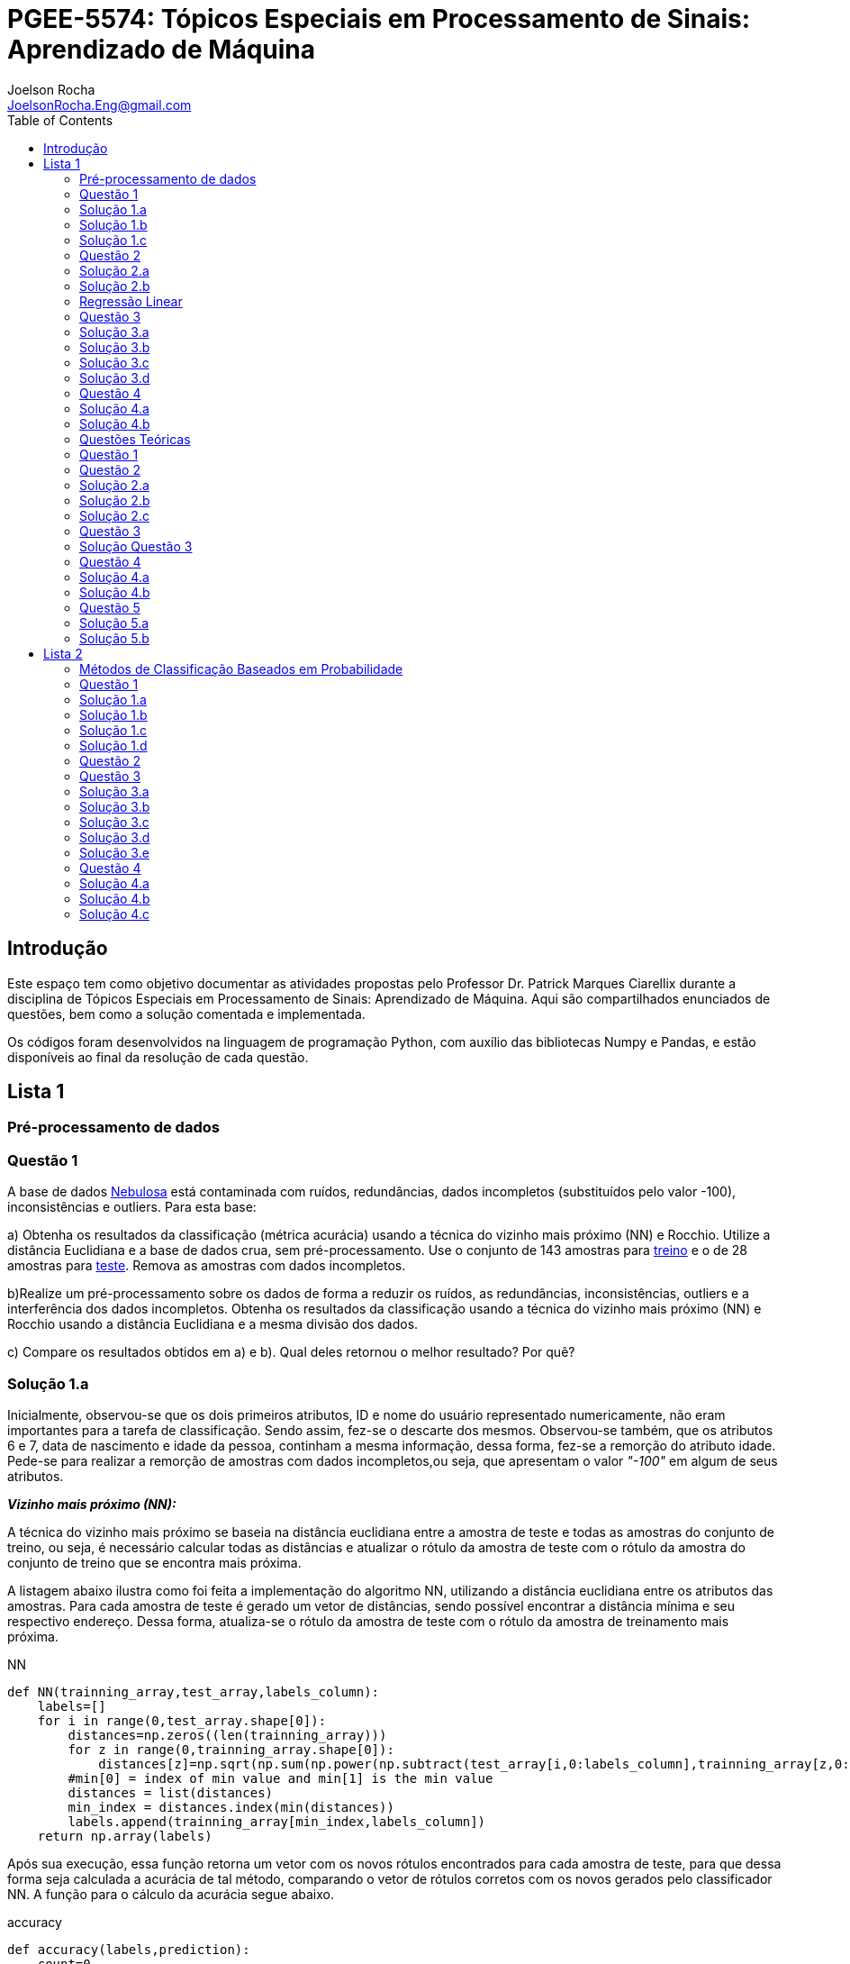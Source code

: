 :source-highlighter: pygments 	
:imagesdir: ./figs

:stem:

= PGEE-5574: Tópicos Especiais em Processamento de Sinais: Aprendizado de Máquina
Joelson Rocha <JoelsonRocha.Eng@gmail.com>
:toc: left

== Introdução

Este espaço tem como objetivo documentar as atividades propostas pelo Professor Dr. Patrick Marques Ciarellix durante a disciplina de Tópicos Especiais em Processamento de Sinais: Aprendizado de Máquina. Aqui são compartilhados enunciados de questões, bem como a solução comentada e implementada.

Os códigos foram desenvolvidos na linguagem de programação Python, com auxílio das bibliotecas Numpy e Pandas, e estão disponíveis ao final da resolução de cada questão.

== Lista 1  ==

=== Pré-processamento de dados ===
=== Questão 1 ===
A base de dados link:01/nebulosa.txt[Nebulosa] está contaminada com ruídos,
redundâncias, dados incompletos (substituídos pelo valor -100), inconsistências e
outliers. Para esta base:

a) Obtenha os resultados da classificação (métrica acurácia) usando a técnica do vizinho
mais próximo (NN) e Rocchio. Utilize a distância Euclidiana e a base de dados crua, sem
pré-processamento. Use o conjunto de 143 amostras  para link:01/nebulosa_train.txt[treino] e o de 28 amostras
para link:01/nebulosa_test.txt[teste]. Remova as amostras com dados incompletos.

b)Realize um pré-processamento sobre os dados de forma a reduzir os ruídos, as
redundâncias, inconsistências, outliers e a interferência dos dados incompletos.
Obtenha os resultados da classificação usando a técnica do vizinho mais próximo (NN)
e Rocchio usando a distância Euclidiana e a mesma divisão dos dados.

c) Compare os resultados obtidos em a) e b). Qual deles retornou o melhor resultado?
Por quê?

=== Solução 1.a ===  

Inicialmente, observou-se que os dois primeiros atributos, ID e nome do usuário representado numericamente, não eram importantes para a tarefa de  classificação.  Sendo assim, fez-se o descarte dos mesmos. Observou-se também, que os atributos 6 e 7, data de nascimento e idade da pessoa, continham a mesma informação, dessa forma, fez-se a remorção do atributo idade.
Pede-se para realizar a remorção de amostras com dados incompletos,ou seja, que apresentam o valor _"-100"_  em algum de seus atributos.

*_Vizinho mais próximo (NN):_*

A técnica do vizinho mais próximo se baseia na distância euclidiana entre a amostra de teste e todas as amostras do conjunto de treino, ou seja, é necessário calcular todas as distâncias e atualizar o rótulo da amostra de teste com o rótulo da amostra do conjunto de treino que se encontra mais próxima. 

A listagem abaixo ilustra como foi feita a implementação do algoritmo NN, utilizando a distância euclidiana entre os atributos das amostras. Para cada amostra de teste é gerado um vetor de distâncias, sendo possível encontrar a distância mínima e seu respectivo endereço. Dessa forma, atualiza-se o rótulo da amostra de teste com o rótulo da amostra de treinamento mais próxima.

.NN
[source,python]
----
def NN(trainning_array,test_array,labels_column):
    labels=[]
    for i in range(0,test_array.shape[0]):
        distances=np.zeros((len(trainning_array)))
        for z in range(0,trainning_array.shape[0]):
            distances[z]=np.sqrt(np.sum(np.power(np.subtract(test_array[i,0:labels_column],trainning_array[z,0:labels_column]),2)))
        #min[0] = index of min value and min[1] is the min value
        distances = list(distances)
        min_index = distances.index(min(distances))
        labels.append(trainning_array[min_index,labels_column])
    return np.array(labels)
----

Após sua execução, essa função retorna um vetor com os novos rótulos encontrados para cada amostra de teste, para que dessa forma seja calculada a acurácia de tal método, comparando o vetor de rótulos corretos com os novos gerados pelo classificador NN. A função para o cálculo da acurácia segue abaixo.

.accuracy
[source,python]
----
def accuracy(labels,prediction):
    count=0
    for i in range(0,labels.shape[0]):
        if(labels[i]==prediction[i]):
            count=count+1
    return (count/len(labels))*100
----

*_Rocchio:_*

Esta técnica também se baseia na distância Euclidiana, porém medida entre a amostra de teste e os centróides gerados pelas amostras de treino de mesmo rótulo ( à partir da média de seus atributos).

A função _split_by_labels_  recebe as amostras de treinamento e as separa em 3 grupos de acordo com seus rótulos.

.split_by_labels
[source,python]
----
def split_by_labels(array):
    L1=array[array[:,array.shape[1]-1]==1]
    L2=array[array[:,array.shape[1]-1]==2]
    L3=array[array[:,array.shape[1]-1]==3]
    return L1,L2,L3
----

Em seguida, utilizou-se a função _sample_centrois_ para calcular os centroides de cada rótulo de forma individual à partir da média de cada um dos atributos das amostras de mesmo rótulo.

.sample_centroids
[source,python]
----
def sample_centroids(data):
    m=np.empty((data.shape[1] -1),dtype=float)
    for i in range (0,data.shape[1]-1):
        m[i]=np.mean(data[:,i],dtype=np.float64)
    return m
----

Uma vez tendo as coordenadas de cada um dos centroids, implementou-se a função _Rocchio_ , que calcula a distância de cada amostra de teste e atualiza seu rótulo com o centróid que está mais próximo dela.

.Rocchio
[source,python]
----
def rocchio(data,Center_1,Center_2,Center_3):
    labels=[]
    euclidian=np.empty((3),dtype = float)
    for i in range(0,data.shape[0]):
        for j in range(0,(data.shape[1]-1)):
            euclidian[0]=np.sqrt(np.power(np.sum(Center_1[j]-data[i,j]),2))
            euclidian[1]=np.sqrt(np.power(np.sum(Center_2[j]-data[i,j]),2))
            euclidian[2]=np.sqrt(np.power(np.sum(Center_3[j]-data[i,j]),2))
            
        if(np.min(euclidian)==euclidian[0]):
            labels.append(1)
        elif(np.min(euclidian)==euclidian[1]):
            labels.append(2)
        else:
            labels.append(3)
    return labels
----

Ao final, calculou-se a acurácia deste algorítmo e obteve-se o seguinte resultado, exposto na Tabela 1:

.Resultados NN e Rocchio: questão a.
[%header,cols=2*] 
|===
|Algoritmo
|Acurácia

|NN
|76.00%

|Rocchio
|96.00%
|===

=== Solução 1.b ===

Para esta questão utilizou-se o arredondamento dos dados como solução para o ruído, transformando números decimais em números inteiros. Dando continuidade ao pre-processamento de dados que foi feito na letra a, utilizou-se o artifício de substituição de valores fora da faixa (outliers) pela moda do atributo no qual o mesmo se encontra, implementação realizada na função _replace_by_mode_. 

.replace_by_mode
[source,python]
----
def replace_by_mode(array):
    for i in range(0,array.shape[1]-1):
        while (i==0):
            index = np.where((array[:,i]<1) | (array[:,i]>3)) #get indexes
            index = index[0] #array of indexes
            m=stats.mode(array[:,i],axis=None) #calculating the mode of this atribute
            for j in range(0,len(index)):
                array[index[j],i]=int(m[0])
            i=1
        
        index = np.where((array[:,i]<1) | (array[:,i]>4))
        index = index[0]
        m=stats.mode(array[:,i],axis=None)
        for j in range(0,len(index)):
            array[index[j],i]=int(m[0])
    return array
----

Os resultados obtidos com esse tipo de abordagem estão expostos na Tabela 2:


.Resultados NN e Rocchio: questão b
[%header,cols=2*] 
|===
|Algoritmo
|Acurácia

|NN
|72.00%

|Rocchio
|100.00%
|===

=== Solução 1.c  ===

Comparando as Tabelas 1 e 2, nota-se para essa base de dados, o algoritmo Rocchio teve uma acurácia melhor do que o NN nos dois casos. O pre-processamento dos dados conseguiu otimizar a tarefa de classificação para o algoritmo Rocchio, trazendo um resultado de 100%, após a detecção e substituição dos outiliers e a eliminação do ruído.

*Arquivos*

|| link:01/01.py[01.py]  || link:01/functions01.py[functions01.py] ||

=== Questão 2 ===
Dada a base de dados Breast Cancer Wisconsin (Diagnostic) (baixar em
https://archive.ics.uci.edu/ml/datasets/Breast+Cancer+Wisconsin+(Diagnostic)):

a) Obtenha a acurácia de classificação quando usando o classificador vizinho mais
próximo (NN) (utilize a distância Euclidiana). Use os dados do arquivo wdbc.data,
sendo as primeiras 300 amostras para treino e as demais para teste. Antes, repare os
atributos da base de dados e a posição dos rótulos. Quais atributos você pode eliminar
da base de dados antes do experimento? Por quê?

b) Aplique o PCA sobre os dados de treino e selecione o número de componentes até eles
corresponderem a 90% da informação de variância dos dados (conforme mostrado nos
slides). Quantos componentes foram selecionados? Calcule a nova acurácia do NN
usando as componentes selecionadas. O resultado alterou de forma significativa em
relação ao obtido em a)? Qual foi a vantagem observada usando PCA?

c) Outra técnica para redução de dimensionalidade, mas de forma supervisionada, é o
Discriminante Linear de Fisher (para duas classes) e a sua versão multiclasse. Quando
aplicado este método o tamanho do vetor de características é reduzido para C-1, onde
C é o número de classes do problema. Seguindo os slides de
http://www.csd.uwo.ca/~olga/Courses/CS434a_541a/Lecture8.pdf (há um exemplo
no meio), obtenha os novos dados após a aplicação de Fisher sobre os dados de treinoe obtenha a acurácia do NN sobre o conjunto de teste. Quais as vantagens desta abordagem sobre o PCA?

=== Solução 2.a  ===

Foram excluídas as duas primeiras colunas, pois elas dizem respeito ao ID e ao diagnóstico, variável alvo. Dessa forma,  se dividiu a base de dados conforme o enunciado e aplicou-se o algorítmo NN para a tarefa de classificação. Obtendo acurácia de *88.48%*.

=== Solução 2.b  ===

Para essa questão utilizou-se o cálculo da matriz de coeficientes de correlação, dessa forma o primeiro algoritmo implementado foi o para calcular a matriz stem:[\hat{X}], descrito abaixo:

[stem] 
++++ 
\hat{X}_{i,j}=\frac{X_{i,j}-\mu_{j}}{\sigma_{j}}
++++

Em seguida, se calculou a matriz de coeficientes de correlação stem:[C], com stem:[N=300]:

[stem]
++++
C=\frac{1}{(N-1)}\hat{X}^{T}\hat{X}
++++

O próximo passo foi extrair os autovalores e autovetores da matriz stem:[C]. Para tal, utilizou-se a função https://docs.scipy.org/doc/numpy-1.15.1/reference/generated/numpy.linalg.eigh.html[numpy.linalg.eigh]. Para se encontrar o número de componentes que correspondem a *90%* da informação da variância dos dados, criou-se a função _reduce_percent_ , que soma os autovalores de forma decrescente até que o somatório relativo seja equivalente à condição de parada fornecida  pelo usuário (*90%*).

.reduce_percent
[source,python]
----
def reduce_percent(array,stop_condititon):
    total=0
    full=np.sum(array)
    for i in range(array.size-1,1,-1):
        total=total+(total+array[i])/full
        #print(total)
        if(total >= stop_condititon):
            return (total,abs(i-array.size))
----

Para essa base de dados, foram encontradas 5 componentes principais. Dessa forma, cria-se uma matriz com os autovetores associados aos 5 maiores autovalores encontrados (stem:[V_{30x5}]). Para se encontrar a nova matriz de amostras de treinamento com as 5 componentes principais,basta multiplicar a matriz stem:[\hat{X}_{300x30}] pela matriz stem:[V_{30x5}], resultando na matriz stem:[Mtr_{300x5}].

Para se encontrar a matriz de teste com as 5 principais componentes, basta se repetir o processo, porém utilizando o stem:[\mu] e stem:[\sigma] dos atributos da base de dados de treino.

A acurácia para a tarefa de classificação através do algorítmo NN com o conjunto de dados novo teve o valor de *72.12%*, uma diferença de *16.43%* do resultado para o conjunto de dados original.É importante ressaltar que o algoritmo PCA reduziu a dimensionalidade desse conjunto de dados em aproximadamente *6 vezes*, mantendo parte da informação contida nos dados originais (reduzindo-a em apenas *10%*), e tendo um resultado satisfatório.

*Arquivos*

|| link:01/02a.py[02a.py]  || link:01/02b.py[02b.py] || link:01/functions02.py[functions02.py] ||
 
=== Regressão Linear ===

=== Questão 3 ===
Para a base de dados link:01/Runner_num.txt[Runner] obtenha:

a) A equação linear que se ajusta aos dados e a RMSE;

b) Predizer o resultado para o ano de 2020;

c) Utilize o teste de hipótese de Kendall para verificar se existe dependência entre os atributos. Realize o teste para 5% e 1% de nível de significância. Informe os resultados;

d) Calcule o coeficiente de correlação entre os dados e realize o teste de hipótese de Pearson para 5% e 1% de nível de significância (teste bilateral). Informe os resultados.

=== Solução 3.a  ===

Inicialmente observou-se que a distribuição dos dados se assemelha a uma reta, polinômio de primeiro grau, conforme a Figura 1:


.Tempo dos corredores dos 100 metros livres das olimpíadas
image::03a_1.svg[a,600,opts=inline]

Dessa forma, realizou-se a regressão linear de primeiro grau para a base de dados. Os cálculos para encontrar os coefienteces stem:[w_{0}] e stem:[w_{1}] seguem abaixo:

[stem]
++++
w_{1} = \frac{\bar{xt}-\bar{x}\bar{t}}{\bar{x^{2}}-(\bar{x})^{2}}
++++

[stem]
++++
w_{0}=\bar{t}-w_{1}\bar{x}
++++

A equação de regressão linear que se ajusta ao conjunto de dados tem a seguinte forma e está ilustrada na Figura 2:

[stem]
++++
f=35.56 -0.012x
++++

.Equação de regressão linear stem:[f=35.56 -0.012x]
image::03a_2.svg[a,600,opts=inline]

Para calcular o erro RMSE utilizou-se a seguinte equação:

[stem]
++++
RMSE = \sqrt{\frac{1}{N}\sum_{k=1}^{N} (t_{k}-f(x_{k}))^{2}}
++++

O resultado obtido foi : RMSE = *22.13%*

=== Solução 3.b ===

Para se predizer o resultado para o ano de 2020, simplesmente se substituiu o valor 2020 na equação:

[stem]
++++
f(2020)=35.56 -0.012(2020)
++++

O resultado obtido foi: f(2020) = 9.53 s

=== Solução 3.c ===

Para o cálculo do stem:[\tau], utiliza-se a seguinte fórmula:

[stem]

++++
\tau = \frac{\sum_{i=2}^{N} \sum_{j=1}^{i-1} sgn(x_{j}-x_{i})sgn(y_{j}-y_{i})}{\sqrt{n_{x}}\sqrt{n_{y}}}
++++

Tal fórmula foi implementada com o auxílio da função  https://docs.python.org/2/library/itertools.html[itertools] para  criar uma lista com combinações entre os índices dos dois arrays. Em seguida criou-se a função _get_tal_ para calcular o stem:[\tau] .

.get_tal
[source,python]
----
def get_tal(a1,a2,combinations):
    positivos = 0
    negativos = 0
    matrix = 0
    for i in range(combinations.shape[0]):
        matrix=(a1[combinations[i][0]]-a1[combinations[i][1]])*(a2[combinations[i][0]]-a2[combinations[i][1]])
        if(matrix>0):
            positivos = positivos +1
        else:
            negativos=negativos+1
   
    N=(a1.size*(a1.size-1))/2

    tal = (positivos-negativos)/(N)
    return tal
----

O valor de stem:[\tau] calculado foi de : stem:[|\tau|] = 0.87. Pela tabela de distribuição de  T de Student: stem:[z_{1-\frac{0.05}{2}}=1.96] e stem:[z_{1-\frac{0.01}{2}}= 2.33]. Substituindo seus valores na equação para o teste de hipótese dos coeficientes de correlação de Kendall, tem-se:

Para 5%:
[stem]
++++
|\tau| > 1.96 \sqrt{\frac{2(2N+5)}{9N(N-1)}} 

\rightarrow 0.87 > 0.26
++++

Portanto, a hipótese nula foi rejeitada para 5% e existe a possibilidade de haver dependência entre x e y com 95% de significância.

Já para 1%:

[stem]
++++
|\tau| > 2.33 \sqrt{\frac{2(2N+5)}{9N(N-1)}} 

\rightarrow 0.87 > 0.31
++++

Portanto, a hipótese nula foi rejeitada para 1% e existe a possibilidade de haver dependência entre x e y com 99% de significância.


=== Solução 3.d ===

Para realizar o teste de hipótese pelo coeficiente de correlação de Pearson, primeiramente foi obtido o valor P, coeficietne de correlação entre dois atributos, utilizando-se a seguinte fórmula:

[stem]
++++
P=\frac{cov(x,y)}{\sqrt(var(x))\sqrt(var(y))} \rightarrow P = -0.91
++++

Nota-se que o valor de P se encontra próximo ao valor -1, o que significa que a correlação linear é quase perfeita negativa entre x e y.

Em seguida, calcula-se a estatística do teste:

[stem]
++++
t_{0}=\frac{\hat{p}\sqrt{N-2}}{\sqrt(1-\hat{p}^{2})} \rightarrow t_{0}= -11.26
++++

Substituindo seu valor e os valores de stem:[t_{\frac{0.05}{2},N-2} =2.052] e stem:[t_{\frac{0.01}{2},N-2} =2.771] fórmula para hipótese nula rejeita, tem-se:

Para 5%:

[stem]
++++
|t_{0}|>2.052 \rightarrow 11.26 > 2.052
++++

A hipótese nula foi rejeitada para 5%, portanto há confiabilidade de 95%.

Para 1%:

[stem]
++++
|t_{0}|>2.771 \rightarrow 11.26 > 2.771
++++

A hipótese nula foi rejeitada para 5%, portanto há confiabilidade de 99%.

*Arquivos*

|| link:01/03.py[03.py]  ||

=== Questão 4 === 
Para a base de dados Auto MPG (disponibilizada em https://archive.ics.uci.edu/ml/datasets/Auto+MPG) faça:

a) Baixe o arquivo auto-mpg.data, remova as linhas que tem interrogação (?) e remova a última coluna (por quê?). Com as 150 primeiras linhas obtenha um modelo de regressão linear multivariada para predizer o valor da primeira variável (mpg). Avalie o resultado sobre o restante da base de dados, usando a métrica RMSE.

b) Verifique quais são os atributos que estão relacionados com a saída: A partir dos coeficientes obtidos, aplique o teste F de Snedecor sobre cada variável individualmente (conforme nos slides). Indique quais foram os atributos que podem ser desconsiderados. Obtenha sobre o restante da base de dados a métrica RMSE com o modelo sem considerar esses atributos (não precisa estimar um novo modelo, só considere os valores dos coeficientes deles iguais a zero). Compare os resultados obtidos em a) e em b). Considere que os resíduos do modelo possui distribuição aproximadamente normal e que stem:[F_{1,142} = 3,908].

=== Solução 4.a ===

As amostras com dados faltantes ("?") foram excluídas e o último atributo também, já que não apresenta nenhuma informação relevante para a tarefa de classificação, pois o modelo do carro não intefere em suas características. 

A rotina para a regressão foi elaborada por meio matricial, sendo possível estimar a matriz de coeficientes “W”. De posse dessa matriz foi possível calcular o vetor de saídas desejadas “t”.
 
Ao se aplicar a métrica RMSE sobre o conjunto de dados de teste foi encontrado o resultado de *6.247*.Tendo em vista que o RMSE penaliza grandes desvios entre o valor real e o estimado,para essa base de testes ele demonstrou um bom ajuste dos
dados ao modelo proposto.

=== Solução 4.b ===

Para saber se um atributo (ou conjunto de atributos) está contribuindo ou não ao modelo é
necessário se fazer o teste estatístico entre o modelo obtido com e sem o atributo analisado (teste F de
Snedecor). 

Para a elaboração desse teste, primeiro foi feito o modelo com todos os atributos e depois, cada atributo era eliminado, por vez, e calculava novamente o modelo. De posse dos valores encontrados é possível comparar qual ou quais atributos podem ser descartados. Esta
comparação é feita com o valor de 3,908, referente a distribuição normal dos dados. Sendo assim, os atributos eliminados foram os atributos 3 (x2) e 6 (x5), displacement e acceleration respectivamente.

Após a eliminação dos atributos selecionados, o novo valor de RMSE foi de 6,099, um valor
ligeiramente abaixo dos 6,247 apurados, utilizando todos os atributos. Esse resultado
confirma que os dois atributos eliminados não estavam contribuindo para a classificação.


*Arquivos*

|| link:01/04.py[04.py]  ||


=== Questões Teóricas === 

=== Questão 1 ===

Explique o dilema entre bias e variância e o seu relacionamento com underfitting e
overfitting.
=== Solução Questão 1 ===

Bias pode ser definido como a diferença entre o valor esperado calculado através do modelo desenvolvido e  o real na qual. Ele está diretamente associado à habilidade que o modelo desenvolvido tem em se ajustar conjunto de dados. Um modelo pode ser dito com um alto bias quando a sua estrutura não descreve corretamente os dados. Em resumo, Bias é o erro que ocorre ao tentar aproximar o comportamento dos dados.

Quando um modelo tem uma alta variância ele representa muito bem os dados, porém ao se trocar o conjunto de dados é comum que o resultado não seja satisfatório para a predição. A variância está associada com a quantidade na qual o modelo será alterado conforme um conjunto diferente.

O Bias, nos permite entender o comportamento do modelo e nos dá a possibilidade de tomar ações corretivas. Quando o modelo tem um alto bias significa que pode-se adicionar mais atributos para melhorar a tarefa de classificação. No caso de alta variância, uma alternativa é redução de atributos, ou inclur mais amostras.

=== Questão 2 ===

Comente sobre a veracidade das afirmações:

a)“Quanto mais variáveis de entrada forem usadas em um modelo de aprendizado de
máquina, melhor será a qualidade do modelo”.

b)“Independente da qualidade, quanto mais amostras forem obtidas para uma base de
dados, maior a tendência de se obter modelos mais adequados”.

c)“Às vezes com simples manipulações na base de dados (limpeza, conversão de valores, etc.) pode-se conseguir melhoras significativas nos resultados, sem fazer nenhuma alteração na técnica de aprendizado de máquina usada”.

=== Solução 2.a === 

A afirmação está errada. Isto pode ser observado na questão 02.b. O conjunto inicial possui 30 atributos. Aplicou-se o PCA sobre o esse conjunto e obteve-se a mesma acurária próxima ao do conjunto original na questão 02.a. O importante é se reduzir o conjunto original, porém mantendo a relação entre as amostras.

=== Solução 2.b === 

A afirmação está errada, pois não se basta ter um grande número de amostras sem nenhum tipo de pré-processamento. Ao não se aplicar um pré-processamento no conjunto de dados, se corre o grande risco de realizar tarefas de classificação ambíguas, pois não se garante a qualidade dos dados.

=== Solução 2.c === 

A afirmação está correta. O pré-processamento de dados tem a capacidade de otimizar o procedimento de classificação e garantir que não haverá resultado distorcido.

=== Questão 3 ===

Em certas tarefas de aprendizado supervisionado as amostras de diferentes classes aparecem com sobreposição, de tal forma que não é possível obter uma superfície que separe de forma adequada as amostras das diferentes classes. O que se poderia fazer nestas situações para tentar melhorar a qualidade de classificação?

=== Solução Questão 3 ===

É possível realizar testes sobre a relação linear dos atributos para saber quais realmente influenciam ou não no comportamento dos dados com a finalidade de remover algum atributo que possa estar contribuindo diretamente para essa situação.

=== Questão 4 ===

Quais devem ser as características que uma base de dados deve ter para:

a) Uma regressão linear se ajustar bem aos dados?
b) O classificador Rocchio conseguir um bom resultado de classificação?
c) O classificador Vizinho mais Próximo conseguir um bom resultado de classificação?

=== Solução 4.a ===

Haver uma boa identificação do polinômio interpolador, baseado na observação dos dados, e que seja comprovada, através de testes de hipótese,
a interdependência dos atributos.

=== Solução 4.b ===

Uma base de dados com todas as classes balanceadas igualmente.

=== Questão 5 ===

Em uma empresa é adotado um método de Aprendizado de Máquina para detectar
defeito de fabricação de peças mecânicas, sendo que raramente acontece este tipo de
problema na fábrica. Um funcionário anuncia empolgado que o sistema alcançou uma
acurácia de 99%, porém seu gerente não achou o resultado tão relevante. Responda:

a) Por que o gerente não ficou empolgado com o resultado achado?

b) O que o funcionário poderia fazer para confirmar se o método empregado é adequado
para o problema?

=== Solução 5.a ===

Pois, conforme o enunciado cita, há um número baixo de amostras classificadas como defeituosas em relação ao número de amostras sem defeito. Dessa forma, o conjunto de dados está desbalanceado tendo como resultado favorável a classe majoritária.

=== Solução 5.b ===



Reduzir o número de amostras sem defeito, com a finalidade de garantir o correto balanceamento dos dados.



== Lista 2  ==

=== Métodos de Classificação Baseados em Probabilidade ===

=== Questão 1 ===
Para a base Car Evaluation (disponível em http://archive.ics.uci.edu/ml/), considerando que o primeiro atributo é x1, o segundo é x2 e assim por diante, estime as probabilidades:

a)P(x1 =med) e P(x2 = low)

b)P(x6=high|x3=2) e P(x2=low|x4=4)

c)P(x1=low|x2=low,X5=small) e P(x4=4|x1=med,X3=2)

d)P(x2= vhigh,X3=2|X4=2) e P(x3=4,x5=med|x1=med)



=== Solução 1.a ===
A probabilidade calculada para ambas foi de 25 stem:[\%].

=== Solução 1.b ===
O resultado obtido para *stem:[P(x6=high|x3=2)]* foi de stem:[33.33\%], já para *stem:[P(x2=low|x4=4)]* foi de stem:[25\%].

=== Solução 1.c ===
O resultado obtido para *stem:[P(x1=low|x2=low,X5=small)]* foi de stem:[25.00\%], já para *stem:[P(x4=4|x1=med,X3=2)]* foi de stem:[33.33\%].

=== Solução 1.d ===
O resultado obtido para *stem:[P(x2=vhigh,X3=2|X4=2)]* foi de stem:[6.25\%], já para *stem:[P(x3=4,x5=med|x1=med)]* foi de stem:[8.33\%].


=== Questão 2 ===
Aplique o Naive Bayes sobre a base de dados Monk's Problems (disponível em http://archive.ics.uci.edu/ml/). Obtenha a acurácia, treinando com monks-2.train e testando em monks-2.test. Realize os experimentos:

a) Considerando uma distribuição Gaussiana dos atributos;
b)Discretizando os valores em intervalos de tamanho 1;
c)Discretize os valore da mesma forma que em b) usando a suavização de Laplace.


=== Questão 3 === 

Para a rede bayesiana da figura abaixo, verifique as seguintes afirmações,
indicando se é falso ou verdadeiro e fornecendo a devida explicação.

image::a.png[250,250,align="center"]

a) A é independe de B

b)A é independe de B tal que foi observado G

c)C é independe de B tal que foi observado H

d)G é independente de E tal que foi observado B e I

e)G é independente de I tal que foi observado A e B



=== Solução 3.a ===
stem:[A \rightarrow I \leftarrow B]: caminho bloqueado, pois I não é conhecido.

stem:[A \rightarrow D \rightarrow G \leftarrow B]:  caminho bloqueado, pois G não é conhecido.

stem:[A \rightarrow C \rightarrow G \leftarrow B]:  caminho bloqueado, pois G não é conhecido.

Dessa forma, A e B são independentes.


=== Solução 3.b ===

Analizando os caminhos que levam de A até B, tem-se:

stem:[A \rightarrow I \leftarrow B]: caminho bloqueado, pois I não é conhecido.

stem:[A \rightarrow D \rightarrow G \leftarrow B]:  caminho desbloqueado, pois G é conhecido.

stem:[A \rightarrow C \rightarrow G \leftarrow B]:  caminho desbloqueado, pois G é conhecido.

Dessa forma, A e B não são independentes.



=== Solução 3.c === 
Analizando os caminhos que levam de C até B, tem-se:


stem:[C \leftarrow A \rightarrow I \leftarrow B]: caminho bloqueado, pois I não é conhecido, logo C e B são bloqueados.

stem:[C \rightarrow G \leftarrow B]:  caminho bloqueado, pois G não é conhecido.

Portanto, C e B são independentes.


=== Solução 3.d ===
Analizando os caminhos que levam de D até E, tem-se:

stem:[G \leftarrow B \rightarrow E]: caminho bloqueado, pois B é conhecido, logo G e E são bloqueados nesse caminho.

stem:[G \leftarrow D \leftarrow A \rightarrow I \leftarrow B \rightarrow E]:  caminho bloqueado, pois B é conhecido, logo G e E são bloqueados nesse caminho.

stem:[G \leftarrow D \leftarrow A \rightarrow I \leftarrow H \leftarrow E]:  caminho desbloqueado, pois H não é conhecido, logo G e E não estão bloqueados nesse caminho.


Portanto, G e E não são independentes, pois nem todos os caminhos estão bloqueados.


=== Solução 3.e ===
Analizando os caminhos que levam de G até I, tem-se:
 
stem:[G \leftarrow B \rightarrow I]: Caminho entre G e I bloqueado, pois B é conhecido.

stem:[G \leftarrow D \leftarrow A \rightarrow I]: G e I são bloqueados, pois A é conhecido.

Dessa forma, G e I são independentes.

=== Questão 4 ===

Dada a rede bayesiana abaixo e a base de dados trânsito.txt, obtenha (na base de dados os valores 0 indicam que o evento não aconteceu, enquanto 1 aconteceu, sendo C chuva, F feriado, E ngarrafamento, R ruas alagadas e A acidente):

image::b.png[250,250,align="center"]

a)As probabilidades condicionais e a priori de cada nó necessários para o uso da
rede.

b)A probabilidade de acontecer acidente tal que foi observado ruas alagadas
(P(Acidente = 1|Ruas alafgadas = 1))

c)A probabilidade de ser feriado tal que foi observado chuva e engarrafamento
(P(Feriado = 1|Chuva = 1, Engarrafamento = 1))

=== Solução 4.a ===


stem:[P(C) = 47 \%]

stem:[P(F) = 22 \%]

stem:[\frac{P(C)}{P(R = 0, C=0)} = 0.69 \%]

stem:[\frac{P(C)}{P(R = 1, C=0)} = 99.31 \%]

stem:[\frac{P(C)}{P(R = 1, C=1)} = 99.22 \%]

stem:[\frac{P(C)}{P(R = 0, C=1)} = 0.78 \%]


stem:[P(R  = 0, E = 0 , A = 0): 0.87 \%]

stem:[P(R  = 0, E = 0 , A = 1): 99.13 \%]

stem:[P(R  = 0, E = 1 , A = 0): 0.85 \%]

stem:[P(R  = 0, E = 1 , A = 1): 99.14 \%]

stem:[P(R  = 1, E = 0 , A = 0): 0.25 \%]

stem:[P(R  = 1, E = 0 , A = 1): 99.75 \%]

stem:[P(R  = 1, E = 1 , A = 0): 0.14 \%]

stem:[P(R  = 1, E = 1 , A = 1): 99.86 \%]

=== Solução 4.b ===

stem:[P(A = 1|R  = 1) = 83.33 \%]

=== Solução 4.c ===

stem:[P(F = 1|C = 1, E = 1) = 64.71 \%]

